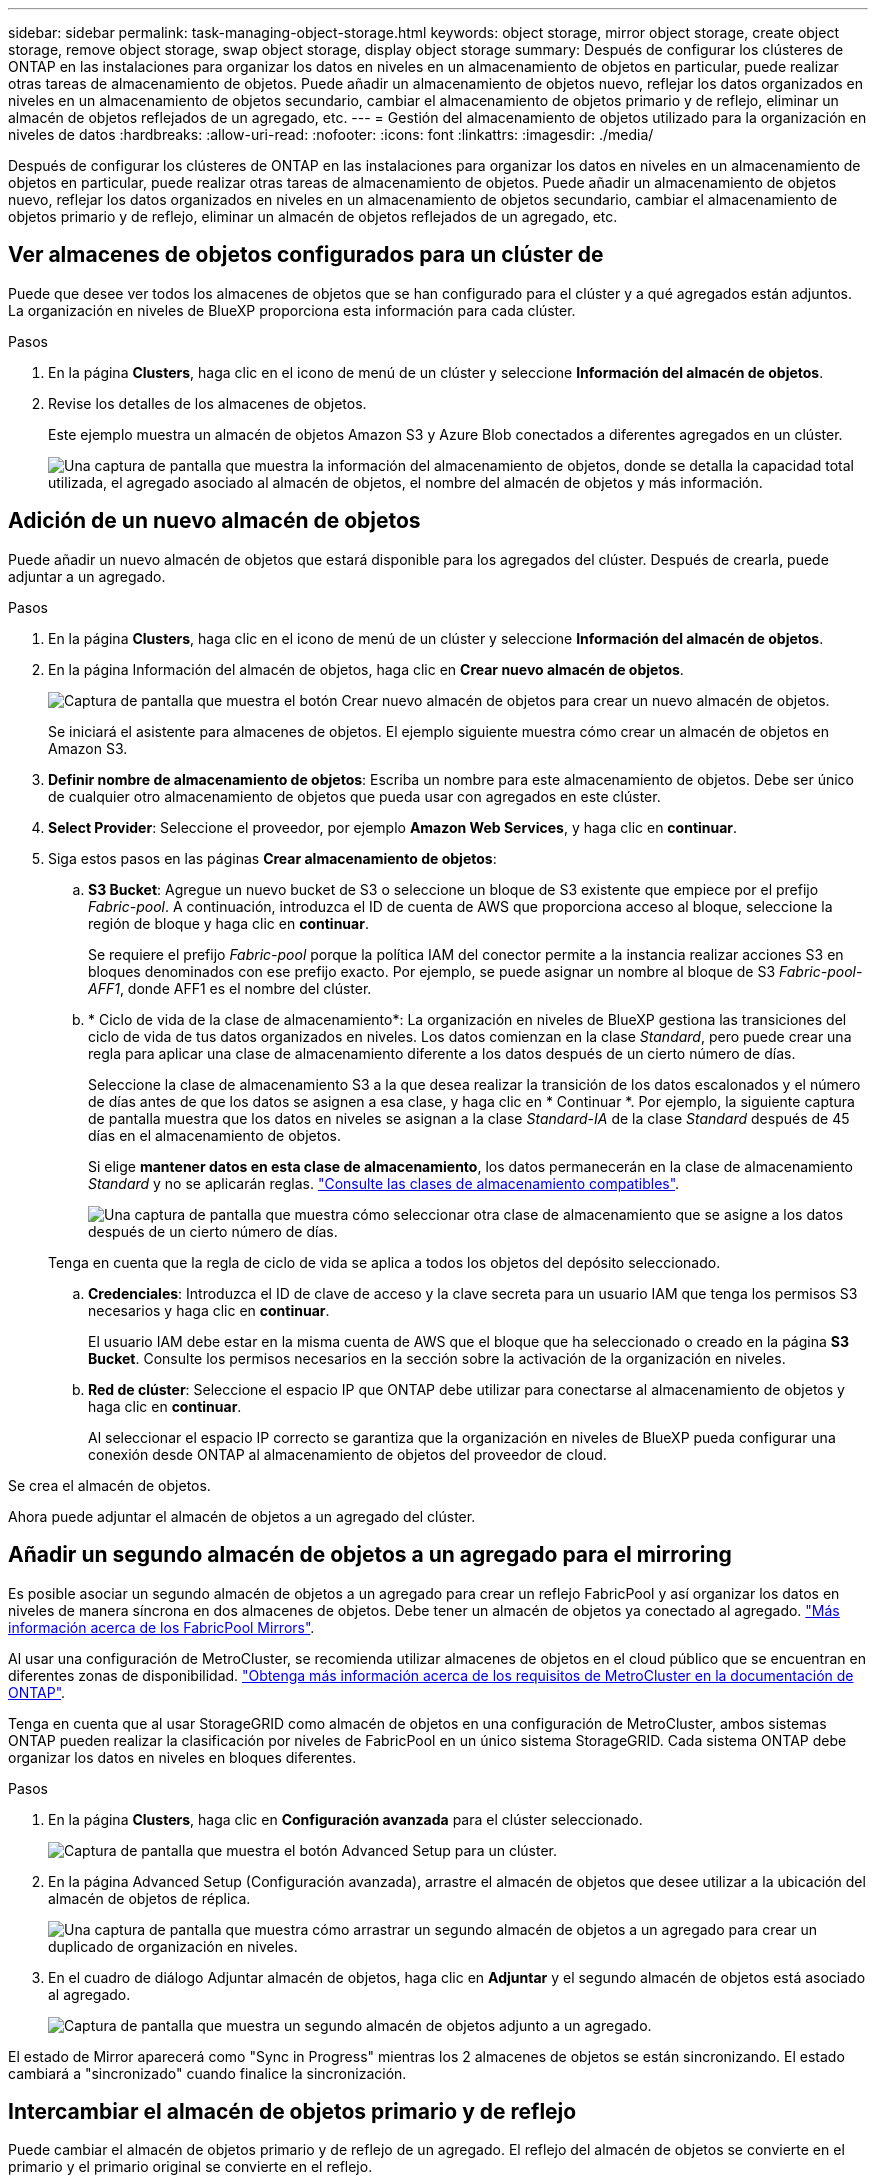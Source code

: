 ---
sidebar: sidebar 
permalink: task-managing-object-storage.html 
keywords: object storage, mirror object storage, create object storage, remove object storage, swap object storage, display object storage 
summary: Después de configurar los clústeres de ONTAP en las instalaciones para organizar los datos en niveles en un almacenamiento de objetos en particular, puede realizar otras tareas de almacenamiento de objetos. Puede añadir un almacenamiento de objetos nuevo, reflejar los datos organizados en niveles en un almacenamiento de objetos secundario, cambiar el almacenamiento de objetos primario y de reflejo, eliminar un almacén de objetos reflejados de un agregado, etc. 
---
= Gestión del almacenamiento de objetos utilizado para la organización en niveles de datos
:hardbreaks:
:allow-uri-read: 
:nofooter: 
:icons: font
:linkattrs: 
:imagesdir: ./media/


[role="lead"]
Después de configurar los clústeres de ONTAP en las instalaciones para organizar los datos en niveles en un almacenamiento de objetos en particular, puede realizar otras tareas de almacenamiento de objetos. Puede añadir un almacenamiento de objetos nuevo, reflejar los datos organizados en niveles en un almacenamiento de objetos secundario, cambiar el almacenamiento de objetos primario y de reflejo, eliminar un almacén de objetos reflejados de un agregado, etc.



== Ver almacenes de objetos configurados para un clúster de

Puede que desee ver todos los almacenes de objetos que se han configurado para el clúster y a qué agregados están adjuntos. La organización en niveles de BlueXP proporciona esta información para cada clúster.

.Pasos
. En la página *Clusters*, haga clic en el icono de menú de un clúster y seleccione *Información del almacén de objetos*.
. Revise los detalles de los almacenes de objetos.
+
Este ejemplo muestra un almacén de objetos Amazon S3 y Azure Blob conectados a diferentes agregados en un clúster.

+
image:screenshot_tiering_object_store_view.png["Una captura de pantalla que muestra la información del almacenamiento de objetos, donde se detalla la capacidad total utilizada, el agregado asociado al almacén de objetos, el nombre del almacén de objetos y más información."]





== Adición de un nuevo almacén de objetos

Puede añadir un nuevo almacén de objetos que estará disponible para los agregados del clúster. Después de crearla, puede adjuntar a un agregado.

.Pasos
. En la página *Clusters*, haga clic en el icono de menú de un clúster y seleccione *Información del almacén de objetos*.
. En la página Información del almacén de objetos, haga clic en *Crear nuevo almacén de objetos*.
+
image:screenshot_tiering_object_store_create_button.png["Captura de pantalla que muestra el botón Crear nuevo almacén de objetos para crear un nuevo almacén de objetos."]

+
Se iniciará el asistente para almacenes de objetos. El ejemplo siguiente muestra cómo crear un almacén de objetos en Amazon S3.

. *Definir nombre de almacenamiento de objetos*: Escriba un nombre para este almacenamiento de objetos. Debe ser único de cualquier otro almacenamiento de objetos que pueda usar con agregados en este clúster.
. *Select Provider*: Seleccione el proveedor, por ejemplo *Amazon Web Services*, y haga clic en *continuar*.
. Siga estos pasos en las páginas *Crear almacenamiento de objetos*:
+
.. *S3 Bucket*: Agregue un nuevo bucket de S3 o seleccione un bloque de S3 existente que empiece por el prefijo _Fabric-pool_. A continuación, introduzca el ID de cuenta de AWS que proporciona acceso al bloque, seleccione la región de bloque y haga clic en *continuar*.
+
Se requiere el prefijo _Fabric-pool_ porque la política IAM del conector permite a la instancia realizar acciones S3 en bloques denominados con ese prefijo exacto. Por ejemplo, se puede asignar un nombre al bloque de S3 _Fabric-pool-AFF1_, donde AFF1 es el nombre del clúster.

.. * Ciclo de vida de la clase de almacenamiento*: La organización en niveles de BlueXP gestiona las transiciones del ciclo de vida de tus datos organizados en niveles. Los datos comienzan en la clase _Standard_, pero puede crear una regla para aplicar una clase de almacenamiento diferente a los datos después de un cierto número de días.
+
Seleccione la clase de almacenamiento S3 a la que desea realizar la transición de los datos escalonados y el número de días antes de que los datos se asignen a esa clase, y haga clic en * Continuar *. Por ejemplo, la siguiente captura de pantalla muestra que los datos en niveles se asignan a la clase _Standard-IA_ de la clase _Standard_ después de 45 días en el almacenamiento de objetos.

+
Si elige *mantener datos en esta clase de almacenamiento*, los datos permanecerán en la clase de almacenamiento _Standard_ y no se aplicarán reglas. link:reference-aws-support.html["Consulte las clases de almacenamiento compatibles"^].

+
image:screenshot_tiering_lifecycle_selection_aws.png["Una captura de pantalla que muestra cómo seleccionar otra clase de almacenamiento que se asigne a los datos después de un cierto número de días."]

+
Tenga en cuenta que la regla de ciclo de vida se aplica a todos los objetos del depósito seleccionado.

.. *Credenciales*: Introduzca el ID de clave de acceso y la clave secreta para un usuario IAM que tenga los permisos S3 necesarios y haga clic en *continuar*.
+
El usuario IAM debe estar en la misma cuenta de AWS que el bloque que ha seleccionado o creado en la página *S3 Bucket*. Consulte los permisos necesarios en la sección sobre la activación de la organización en niveles.

.. *Red de clúster*: Seleccione el espacio IP que ONTAP debe utilizar para conectarse al almacenamiento de objetos y haga clic en *continuar*.
+
Al seleccionar el espacio IP correcto se garantiza que la organización en niveles de BlueXP pueda configurar una conexión desde ONTAP al almacenamiento de objetos del proveedor de cloud.





Se crea el almacén de objetos.

Ahora puede adjuntar el almacén de objetos a un agregado del clúster.



== Añadir un segundo almacén de objetos a un agregado para el mirroring

Es posible asociar un segundo almacén de objetos a un agregado para crear un reflejo FabricPool y así organizar los datos en niveles de manera síncrona en dos almacenes de objetos. Debe tener un almacén de objetos ya conectado al agregado. https://docs.netapp.com/us-en/ontap/fabricpool/create-mirror-task.html["Más información acerca de los FabricPool Mirrors"^].

Al usar una configuración de MetroCluster, se recomienda utilizar almacenes de objetos en el cloud público que se encuentran en diferentes zonas de disponibilidad. https://docs.netapp.com/us-en/ontap/fabricpool/setup-object-stores-mcc-task.html["Obtenga más información acerca de los requisitos de MetroCluster en la documentación de ONTAP"^].

Tenga en cuenta que al usar StorageGRID como almacén de objetos en una configuración de MetroCluster, ambos sistemas ONTAP pueden realizar la clasificación por niveles de FabricPool en un único sistema StorageGRID. Cada sistema ONTAP debe organizar los datos en niveles en bloques diferentes.

.Pasos
. En la página *Clusters*, haga clic en *Configuración avanzada* para el clúster seleccionado.
+
image:screenshot_tiering_advanced_setup_button.png["Captura de pantalla que muestra el botón Advanced Setup para un clúster."]

. En la página Advanced Setup (Configuración avanzada), arrastre el almacén de objetos que desee utilizar a la ubicación del almacén de objetos de réplica.
+
image:screenshot_tiering_mirror_config.png["Una captura de pantalla que muestra cómo arrastrar un segundo almacén de objetos a un agregado para crear un duplicado de organización en niveles."]

. En el cuadro de diálogo Adjuntar almacén de objetos, haga clic en *Adjuntar* y el segundo almacén de objetos está asociado al agregado.
+
image:screenshot_tiering_mirror_config_complete.png["Captura de pantalla que muestra un segundo almacén de objetos adjunto a un agregado."]



El estado de Mirror aparecerá como "Sync in Progress" mientras los 2 almacenes de objetos se están sincronizando. El estado cambiará a "sincronizado" cuando finalice la sincronización.



== Intercambiar el almacén de objetos primario y de reflejo

Puede cambiar el almacén de objetos primario y de reflejo de un agregado. El reflejo del almacén de objetos se convierte en el primario y el primario original se convierte en el reflejo.

.Pasos
. En la página *Clusters*, haga clic en *Configuración avanzada* para el clúster seleccionado.
+
image:screenshot_tiering_advanced_setup_button.png["Captura de pantalla que muestra el botón Advanced Setup para un clúster."]

. En la página Configuración avanzada, haga clic en el icono de menú del agregado y seleccione *intercambiar destinos*.
+
image:screenshot_tiering_mirror_swap.png["Captura de pantalla que muestra la opción de destino de intercambio para un agregado."]

. Apruebe la acción en el cuadro de diálogo y se intercambiarán los almacenes de objetos principal y de réplica.




== Eliminación de un almacén de objetos de reflejo de un agregado

Es posible quitar un reflejo de FabricPool si ya no se necesita replicar en un almacén de objetos adicional.

.Pasos
. En la página *Clusters*, haga clic en *Configuración avanzada* para el clúster seleccionado.
+
image:screenshot_tiering_advanced_setup_button.png["Captura de pantalla que muestra el botón Advanced Setup para un clúster."]

. En la página Advanced Setup, haga clic en el icono de menú del agregado y seleccione *Unmirror Object Store*.
+
image:screenshot_tiering_mirror_delete.png["Captura de pantalla que muestra la opción Unmirror Object Store para un agregado."]



El almacén de objetos reflejados se elimina del agregado, y los datos por niveles ya no se replican.


NOTE: Al quitar el almacén de objetos de réplica de una configuración MetroCluster, se le preguntará si desea quitar también el almacén de objetos principal. Puede optar por mantener el almacén de objetos principal Unido al agregado o eliminarlo.



== Migración de datos organizados por niveles a un proveedor de cloud diferente

La organización en niveles de BlueXP te permite migrar con facilidad los datos organizados en niveles a otro proveedor de cloud. Por ejemplo, si desea pasar de Amazon S3 a Azure Blob, puede seguir los pasos enumerados anteriormente en este orden:

. Añada un almacén de objetos de Azure Blob.
. Asocie este nuevo almacén de objetos como reflejo del agregado existente.
. Cambie los almacenes de objetos primario y de réplica.
. Anule la reflejo del almacén de objetos Amazon S3.

